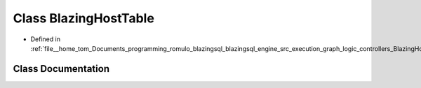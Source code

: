 .. _exhale_class_classral_1_1frame_1_1BlazingHostTable:

Class BlazingHostTable
======================

- Defined in :ref:`file__home_tom_Documents_programming_romulo_blazingsql_blazingsql_engine_src_execution_graph_logic_controllers_BlazingHostTable.h`


Class Documentation
-------------------


.. doxygenclass:: ral::frame::BlazingHostTable
   :members:
   :protected-members:
   :undoc-members: